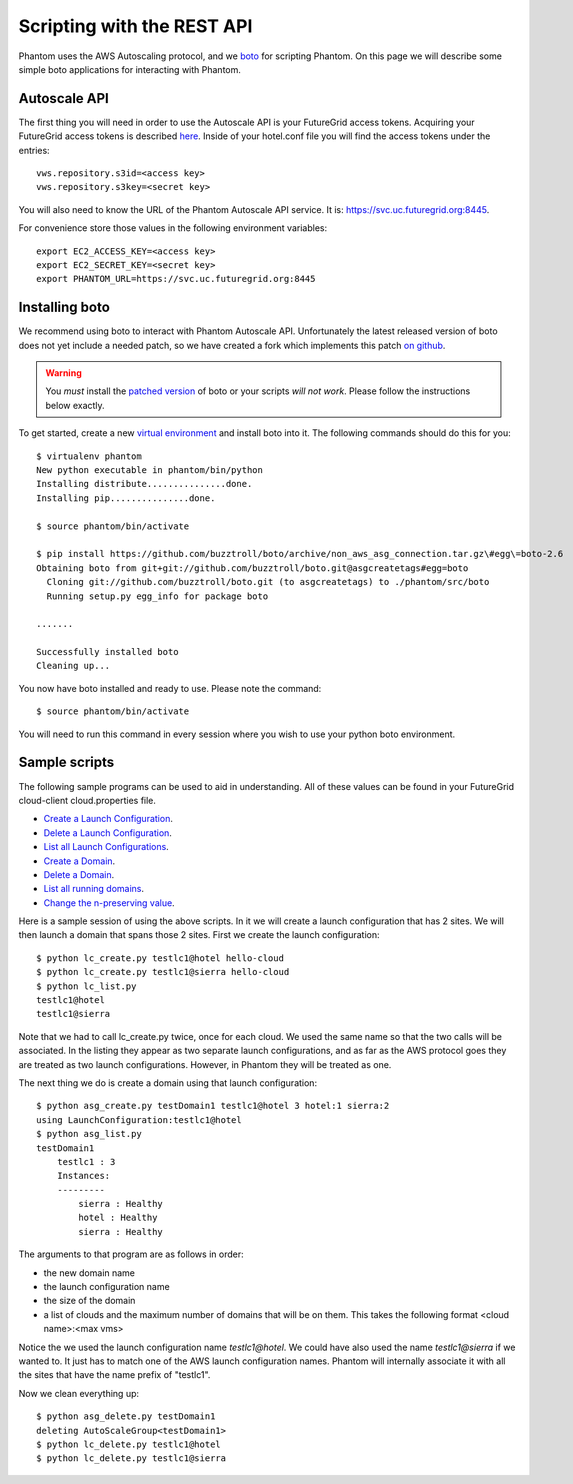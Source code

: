 ===========================
Scripting with the REST API
===========================

Phantom uses the AWS Autoscaling protocol, and we
`boto <https://github.com/buzztroll/boto>`_ for scripting Phantom.
On this page we will describe
some simple boto applications for interacting with Phantom.

Autoscale API
========

The first thing you will need in order to use the Autoscale API is your 
FutureGrid access tokens.  Acquiring your FutureGrid access tokens is 
described `here <https://portal.futuregrid.org/tutorials/nimbus>`_.
Inside of your hotel.conf file you will find the access tokens under the
entries::

    vws.repository.s3id=<access key>
    vws.repository.s3key=<secret key>

You will also need to know the URL of the Phantom Autoscale API service. It is:
https://svc.uc.futuregrid.org:8445.

For convenience store those values in the following environment variables::

    export EC2_ACCESS_KEY=<access key>
    export EC2_SECRET_KEY=<secret key>
    export PHANTOM_URL=https://svc.uc.futuregrid.org:8445

Installing boto
==============

We recommend using boto to interact with Phantom Autoscale API.  Unfortunately
the latest released version of boto does not yet include a needed
patch, so we have created a fork which implements this patch
`on github <https://github.com/buzztroll/boto/tree/non_aws_asg_connection>`_.

.. warning:: 
   You *must* install the `patched version <https://github.com/buzztroll/boto/tree/non_aws_asg_connection>`_ of boto or your scripts *will not work*. Please follow the instructions below exactly.

To get started, create a new
`virtual environment <http://pypi.python.org/pypi/virtualenv>`_ and install
boto into it.  The following commands should do this for you::

    $ virtualenv phantom
    New python executable in phantom/bin/python
    Installing distribute...............done.
    Installing pip...............done.

    $ source phantom/bin/activate

    $ pip install https://github.com/buzztroll/boto/archive/non_aws_asg_connection.tar.gz\#egg\=boto-2.6
    Obtaining boto from git+git://github.com/buzztroll/boto.git@asgcreatetags#egg=boto
      Cloning git://github.com/buzztroll/boto.git (to asgcreatetags) to ./phantom/src/boto
      Running setup.py egg_info for package boto

    .......

    Successfully installed boto
    Cleaning up...

You now have boto installed and ready to use.  Please note the command::

    $ source phantom/bin/activate

You will need to run this command in every session where you 
wish to use your python boto environment.

Sample scripts
==============

The following sample programs can be used to aid in understanding.
All of these values can be found in your FutureGrid cloud-client
cloud.properties file.

* `Create a Launch Configuration <https://github.com/nimbusproject/Phantom/blob/master/sandbox/lc_create.py>`_.

* `Delete a Launch Configuration <https://github.com/nimbusproject/Phantom/blob/master/sandbox/lc_delete.py>`_.

* `List all Launch Configurations <https://github.com/nimbusproject/Phantom/blob/master/sandbox/lc_list.py>`_.

* `Create a Domain <https://github.com/nimbusproject/Phantom/blob/master/sandbox/asg_create.py>`_.

* `Delete a Domain <https://github.com/nimbusproject/Phantom/blob/master/sandbox/asg_delete.py>`_.

* `List all running domains <https://github.com/nimbusproject/Phantom/blob/master/sandbox/asg_list.py>`_.

* `Change the n-preserving value <https://github.com/nimbusproject/Phantom/blob/master/sandbox/asg_alter.py>`_.

Here is a sample session of using the above scripts.  In it we will create a 
launch configuration that has 2 sites.  We will then launch a domain that
spans those 2 sites.  First we create the launch configuration::

    $ python lc_create.py testlc1@hotel hello-cloud
    $ python lc_create.py testlc1@sierra hello-cloud
    $ python lc_list.py
    testlc1@hotel
    testlc1@sierra

Note that we had to call lc_create.py twice, once for each cloud.  We 
used the same name so that the two calls will be associated.  In 
the listing they appear as two separate launch configurations, and 
as far as the AWS protocol goes they are treated as two launch configurations.
However, in Phantom they will be treated as one. 

The next thing we do is create a domain using that launch configuration::

    $ python asg_create.py testDomain1 testlc1@hotel 3 hotel:1 sierra:2
    using LaunchConfiguration:testlc1@hotel
    $ python asg_list.py
    testDomain1
        testlc1 : 3
        Instances:
        ---------
            sierra : Healthy
            hotel : Healthy
            sierra : Healthy

The arguments to that program are as follows in order:

* the new domain name
* the launch configuration name
* the size of the domain
* a list of clouds and the maximum number of domains that will be on them. 
  This takes the following format <cloud name>:<max vms>

Notice the we used the launch configuration name *testlc1@hotel*.  We could 
have also used the name *testlc1@sierra* if we wanted to.  It just has to
match one of the AWS launch configuration names.  Phantom will internally
associate it with all the sites that have the name prefix of "testlc1".

Now we clean everything up::

    $ python asg_delete.py testDomain1
    deleting AutoScaleGroup<testDomain1>
    $ python lc_delete.py testlc1@hotel
    $ python lc_delete.py testlc1@sierra

